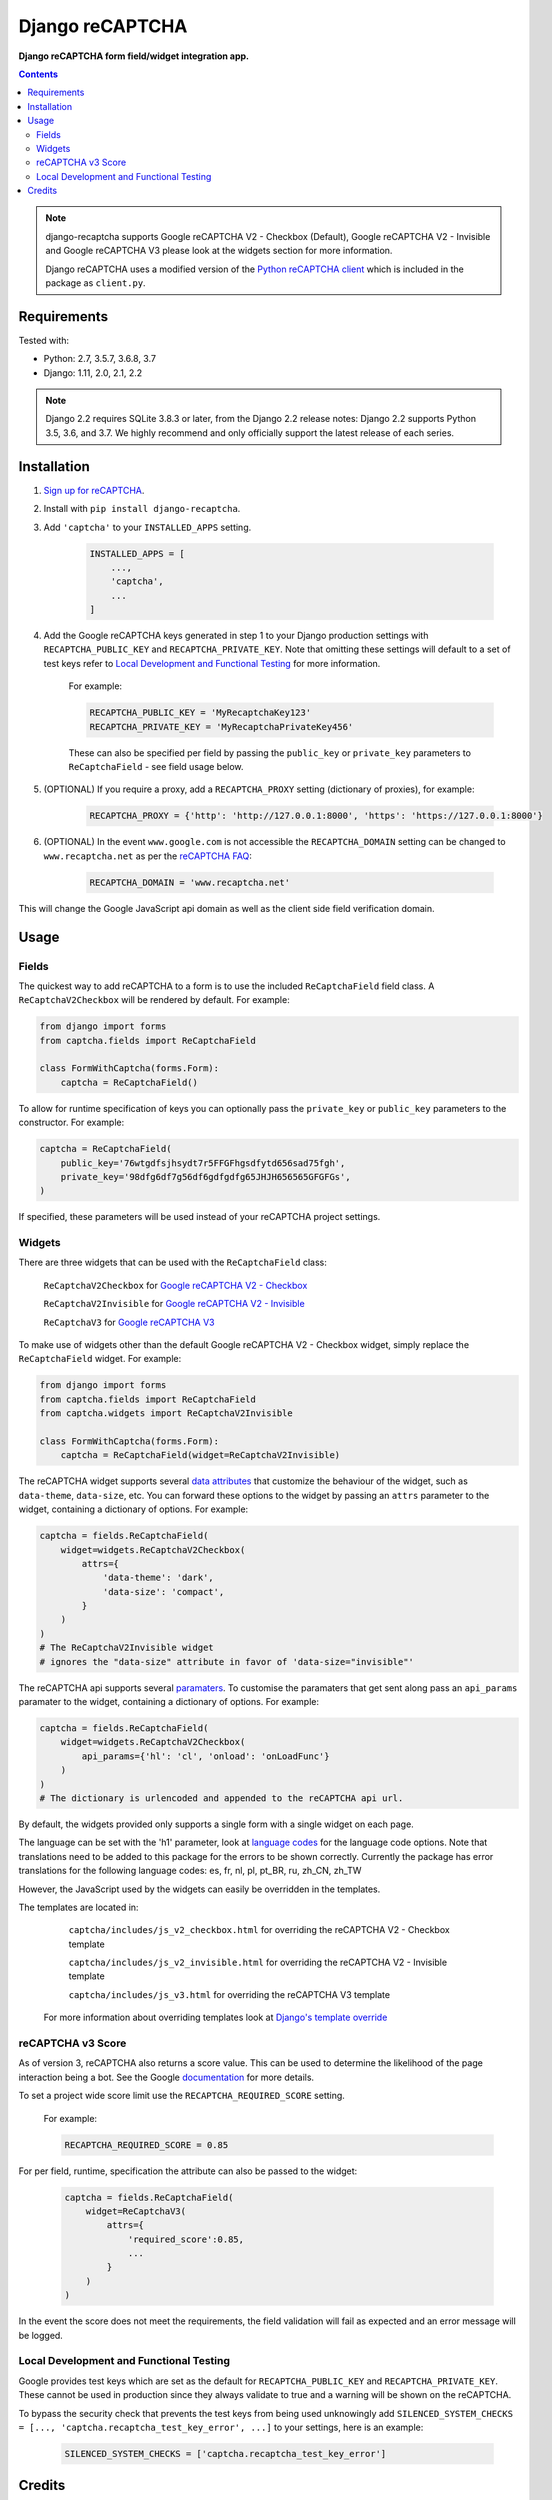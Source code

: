 Django reCAPTCHA
================
**Django reCAPTCHA form field/widget integration app.**

.. image:: https://travis-ci.org/praekelt/django-recaptcha.svg?branch=develop
    :target: https://travis-ci.org/praekelt/django-recaptcha
.. image:: https://coveralls.io/repos/github/praekelt/django-recaptcha/badge.svg?branch=develop
    :target: https://coveralls.io/github/praekelt/django-recaptcha?branch=develop
.. image:: https://badge.fury.io/py/django-recaptcha.svg
    :target: https://badge.fury.io/py/django-recaptcha
.. image:: https://img.shields.io/pypi/pyversions/django-recaptcha.svg
    :target: https://pypi.python.org/pypi/django-recaptcha
.. image:: https://img.shields.io/pypi/djversions/django-recaptcha.svg
    :target: https://pypi.python.org/pypi/django-recaptcha

.. contents:: Contents
    :depth: 5

.. note::
   django-recaptcha supports Google reCAPTCHA V2 - Checkbox (Default), Google reCAPTCHA V2 - Invisible and Google reCAPTCHA V3 please look at the widgets section for more information.

   Django reCAPTCHA uses a modified version of the `Python reCAPTCHA client <http://pypi.python.org/pypi/recaptcha-client>`_ which is included in the package as ``client.py``.

Requirements
------------

Tested with:

* Python: 2.7, 3.5.7, 3.6.8, 3.7
* Django: 1.11, 2.0, 2.1, 2.2


.. note::
   Django 2.2 requires SQLite 3.8.3 or later, from the Django 2.2 release notes:
   Django 2.2 supports Python 3.5, 3.6, and 3.7. We highly recommend and only officially support the latest release of each series.

Installation
------------

#. `Sign up for reCAPTCHA <https://www.google.com/recaptcha/intro/index.html>`_.

#. Install with ``pip install django-recaptcha``.

#. Add ``'captcha'`` to your ``INSTALLED_APPS`` setting.

    .. code-block:: python

        INSTALLED_APPS = [
            ...,
            'captcha',
            ...
        ]

#. Add the Google reCAPTCHA keys generated in step 1 to your Django production settings with ``RECAPTCHA_PUBLIC_KEY`` and ``RECAPTCHA_PRIVATE_KEY``. Note that omitting these settings will default to a set of test keys refer to `Local Development and Functional Testing <Local Development and Functional Testing_>`_ for more information.

    For example:

    .. code-block:: python

        RECAPTCHA_PUBLIC_KEY = 'MyRecaptchaKey123'
        RECAPTCHA_PRIVATE_KEY = 'MyRecaptchaPrivateKey456'

    These can also be specified per field by passing the ``public_key`` or
    ``private_key`` parameters to ``ReCaptchaField`` - see field usage below.

#. (OPTIONAL) If you require a proxy, add a ``RECAPTCHA_PROXY`` setting (dictionary of proxies), for example:

    .. code-block:: python

        RECAPTCHA_PROXY = {'http': 'http://127.0.0.1:8000', 'https': 'https://127.0.0.1:8000'}

#. (OPTIONAL) In the event ``www.google.com`` is not accessible the ``RECAPTCHA_DOMAIN`` setting can be changed to ``www.recaptcha.net`` as per the `reCAPTCHA FAQ <https://developers.google.com/recaptcha/docs/faq#can-i-use-recaptcha-globally>`_:

    .. code-block:: python

        RECAPTCHA_DOMAIN = 'www.recaptcha.net'

This will change the Google JavaScript api domain as well as the client side field verification domain.

Usage
-----

Fields
~~~~~~

The quickest way to add reCAPTCHA to a form is to use the included
``ReCaptchaField`` field class. A ``ReCaptchaV2Checkbox`` will be rendered by default. For example:

.. code-block:: python

    from django import forms
    from captcha.fields import ReCaptchaField

    class FormWithCaptcha(forms.Form):
        captcha = ReCaptchaField()


To allow for runtime specification of keys you can optionally pass the
``private_key`` or ``public_key`` parameters to the constructor. For example:

.. code-block:: python

    captcha = ReCaptchaField(
        public_key='76wtgdfsjhsydt7r5FFGFhgsdfytd656sad75fgh',
        private_key='98dfg6df7g56df6gdfgdfg65JHJH656565GFGFGs',
    )

If specified, these parameters will be used instead of your reCAPTCHA project settings.

Widgets
~~~~~~~

There are three widgets that can be used with the ``ReCaptchaField`` class:

    ``ReCaptchaV2Checkbox`` for `Google reCAPTCHA V2 - Checkbox <https://developers.google.com/recaptcha/docs/display>`_

    ``ReCaptchaV2Invisible`` for `Google reCAPTCHA V2 - Invisible <https://developers.google.com/recaptcha/docs/invisible>`_

    ``ReCaptchaV3`` for `Google reCAPTCHA V3 <https://developers.google.com/recaptcha/docs/v3>`_

To make use of widgets other than the default Google reCAPTCHA V2 - Checkbox widget, simply replace the ``ReCaptchaField`` widget. For example:

.. code-block:: python

    from django import forms
    from captcha.fields import ReCaptchaField
    from captcha.widgets import ReCaptchaV2Invisible

    class FormWithCaptcha(forms.Form):
        captcha = ReCaptchaField(widget=ReCaptchaV2Invisible)

The reCAPTCHA widget supports several `data attributes
<https://developers.google.com/recaptcha/docs/display#render_param>`_ that
customize the behaviour of the widget, such as ``data-theme``, ``data-size``, etc. You can
forward these options to the widget by passing an ``attrs`` parameter to the
widget, containing a dictionary of options. For example:

.. code-block:: python

    captcha = fields.ReCaptchaField(
        widget=widgets.ReCaptchaV2Checkbox(
            attrs={
                'data-theme': 'dark',
                'data-size': 'compact',
            }
        )
    )
    # The ReCaptchaV2Invisible widget
    # ignores the "data-size" attribute in favor of 'data-size="invisible"'

The reCAPTCHA api supports several `paramaters
<https://developers.google.com/recaptcha/docs/display#js_param>`_. To customise
the paramaters that get sent along pass an ``api_params`` paramater to the
widget, containing a dictionary of options. For example:

.. code-block:: python

    captcha = fields.ReCaptchaField(
        widget=widgets.ReCaptchaV2Checkbox(
            api_params={'hl': 'cl', 'onload': 'onLoadFunc'}
        )
    )
    # The dictionary is urlencoded and appended to the reCAPTCHA api url.

By default, the widgets provided only supports a single form with a single widget on each page.

The language can be set with the 'h1' parameter, look at `language codes
<https://developers.google.com/recaptcha/docs/language>`_ for the language code options. Note that translations need to be added to this package for the errors to be shown correctly. Currently the package has error translations for the following language codes: es, fr, nl, pl, pt_BR, ru, zh_CN, zh_TW

However, the JavaScript used by the widgets can easily be overridden in the templates.

The templates are located in:

    ``captcha/includes/js_v2_checkbox.html`` for overriding the reCAPTCHA V2 - Checkbox template

    ``captcha/includes/js_v2_invisible.html`` for overriding the reCAPTCHA V2 - Invisible template

    ``captcha/includes/js_v3.html`` for overriding the reCAPTCHA V3 template

 For more information about overriding templates look at `Django's template override <https://docs.djangoproject.com/en/2.1/howto/overriding-templates/>`_

reCAPTCHA v3 Score
~~~~~~~~~~~~~~~~~~

As of version 3, reCAPTCHA also returns a score value. This can be used to determine the likelihood of the page interaction being a bot. See the Google `documentation <https://developers.google.com/recaptcha/docs/v3#score>`_ for more details.

To set a project wide score limit use the ``RECAPTCHA_REQUIRED_SCORE`` setting.

    For example:

    .. code-block:: python

        RECAPTCHA_REQUIRED_SCORE = 0.85

For per field, runtime, specification the attribute can also be passed to the widget:

    .. code-block:: python

        captcha = fields.ReCaptchaField(
            widget=ReCaptchaV3(
                attrs={
                    'required_score':0.85,
                    ...
                }
            )
        )

In the event the score does not meet the requirements, the field validation will fail as expected and an error message will be logged.

Local Development and Functional Testing
~~~~~~~~~~~~~~~~~~~~~~~~~~~~~~~~~~~~~~~~

Google provides test keys which are set as the default for ``RECAPTCHA_PUBLIC_KEY`` and ``RECAPTCHA_PRIVATE_KEY``. These cannot be used in production since they always validate to true and a warning will be shown on the reCAPTCHA.

To bypass the security check that prevents the test keys from being used unknowingly add ``SILENCED_SYSTEM_CHECKS = [..., 'captcha.recaptcha_test_key_error', ...]`` to your settings, here is an example:

    .. code-block:: python

        SILENCED_SYSTEM_CHECKS = ['captcha.recaptcha_test_key_error']

Credits
-------
Inspired Marco Fucci's blogpost titled `Integrating reCAPTCHA with Django
<http://www.marcofucci.com/tumblelog/26/jul/2009/integrating-recaptcha-with-django>`_


``client.py`` taken from `recaptcha-client
<http://pypi.python.org/pypi/recaptcha-client>`_ licenced MIT/X11 by Mike
Crawford.

reCAPTCHA copyright 2012 Google.
